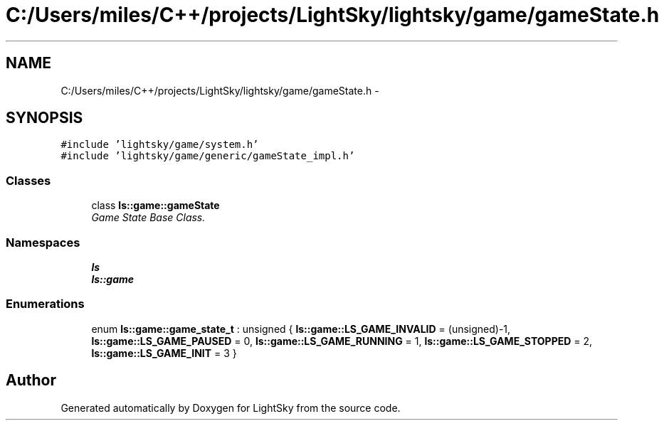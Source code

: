 .TH "C:/Users/miles/C++/projects/LightSky/lightsky/game/gameState.h" 3 "Sun Oct 26 2014" "Version Pre-Alpha" "LightSky" \" -*- nroff -*-
.ad l
.nh
.SH NAME
C:/Users/miles/C++/projects/LightSky/lightsky/game/gameState.h \- 
.SH SYNOPSIS
.br
.PP
\fC#include 'lightsky/game/system\&.h'\fP
.br
\fC#include 'lightsky/game/generic/gameState_impl\&.h'\fP
.br

.SS "Classes"

.in +1c
.ti -1c
.RI "class \fBls::game::gameState\fP"
.br
.RI "\fIGame State Base Class\&. \fP"
.in -1c
.SS "Namespaces"

.in +1c
.ti -1c
.RI " \fBls\fP"
.br
.ti -1c
.RI " \fBls::game\fP"
.br
.in -1c
.SS "Enumerations"

.in +1c
.ti -1c
.RI "enum \fBls::game::game_state_t\fP : unsigned { \fBls::game::LS_GAME_INVALID\fP = (unsigned)-1, \fBls::game::LS_GAME_PAUSED\fP = 0, \fBls::game::LS_GAME_RUNNING\fP = 1, \fBls::game::LS_GAME_STOPPED\fP = 2, \fBls::game::LS_GAME_INIT\fP = 3 }"
.br
.in -1c
.SH "Author"
.PP 
Generated automatically by Doxygen for LightSky from the source code\&.
